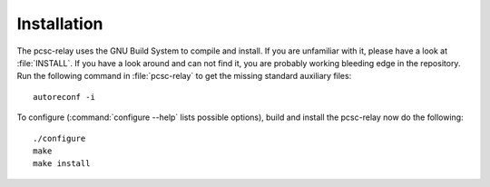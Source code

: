 .. highlight:: sh

=============
Installation
=============

The pcsc-relay uses the GNU Build System to compile and install. If you are
unfamiliar with it, please have a look at :file:`INSTALL`. If you have a look
around and can not find it, you are probably working bleeding edge in the
repository.  Run the following command in :file:`pcsc-relay` to
get the missing standard auxiliary files::
    
    autoreconf -i

To configure (:command:`configure --help` lists possible options), build and
install the pcsc-relay now do the following::
    
    ./configure
    make
    make install

